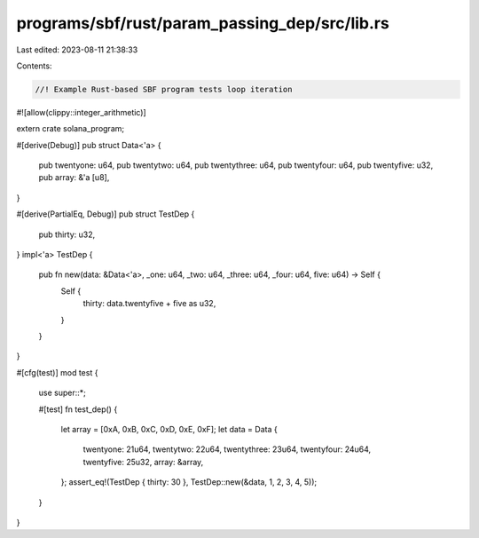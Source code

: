 programs/sbf/rust/param_passing_dep/src/lib.rs
==============================================

Last edited: 2023-08-11 21:38:33

Contents:

.. code-block:: rs

    //! Example Rust-based SBF program tests loop iteration

#![allow(clippy::integer_arithmetic)]

extern crate solana_program;

#[derive(Debug)]
pub struct Data<'a> {
    pub twentyone: u64,
    pub twentytwo: u64,
    pub twentythree: u64,
    pub twentyfour: u64,
    pub twentyfive: u32,
    pub array: &'a [u8],
}

#[derive(PartialEq, Debug)]
pub struct TestDep {
    pub thirty: u32,
}
impl<'a> TestDep {
    pub fn new(data: &Data<'a>, _one: u64, _two: u64, _three: u64, _four: u64, five: u64) -> Self {
        Self {
            thirty: data.twentyfive + five as u32,
        }
    }
}

#[cfg(test)]
mod test {
    use super::*;

    #[test]
    fn test_dep() {
        let array = [0xA, 0xB, 0xC, 0xD, 0xE, 0xF];
        let data = Data {
            twentyone: 21u64,
            twentytwo: 22u64,
            twentythree: 23u64,
            twentyfour: 24u64,
            twentyfive: 25u32,
            array: &array,
        };
        assert_eq!(TestDep { thirty: 30 }, TestDep::new(&data, 1, 2, 3, 4, 5));
    }
}


